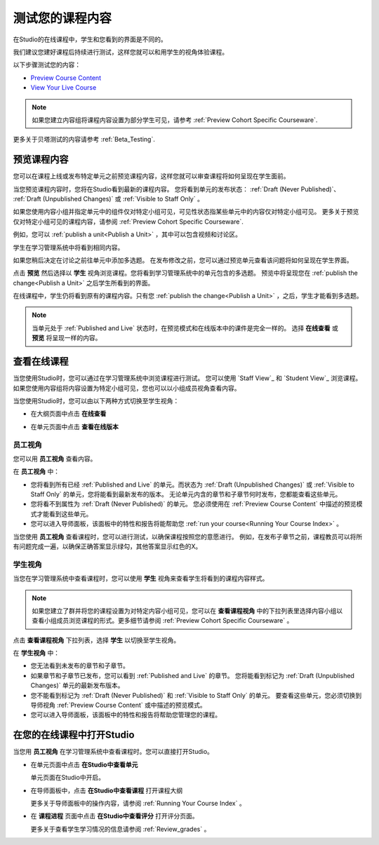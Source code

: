 .. _Testing Your Course Content:

###########################
测试您的课程内容
###########################

在Studio的在线课程中，学生和您看到的界面是不同的。

我们建议您建好课程后持续进行测试，这样您就可以和用学生的视角体验课程。

以下步骤测试您的内容：

* `Preview Course Content`_
* `View Your Live Course`_

.. note:: 
  如果您建立内容组将课程内容设置为部分学生可见，请参考 :ref:`Preview Cohort Specific
  Courseware`.

更多关于贝塔测试的内容请参考
:ref:`Beta_Testing`.

.. _Preview Course Content:

*************************
预览课程内容
*************************

您可以在课程上线或发布特定单元之前预览课程内容，这样您就可以审查课程将如何呈现在学生面前。
 
当您预览课程内容时，您将在Studio看到最新的课程内容。
您将看到单元的发布状态： :ref:`Draft
(Never Published)`、 :ref:`Draft (Unpublished Changes)` 或 :ref:`Visible to
Staff Only` 。

如果您使用内容小组并指定单元中的组件仅对特定小组可见，可见性状态指某些单元中的内容仅对特定小组可见。
更多关于预览仅对特定小组可见的课程内容，请参阅 :ref:`Preview Cohort Specific Courseware`.

例如，您可以 :ref:`publish a unit<Publish a Unit>` ，其中可以包含视频和讨论区。

.. image:: ../../../shared/building_and_running_chapters/Images/test-unit-studio.png
 :alt: A unit in Studio with a video and discussion

学生在学习管理系统中将看到相同内容。

.. image:: ../../../shared/building_and_running_chapters/Images/test-unit-lms.png
 :alt: A unit in the LMS with a video and discussion

如果您稍后决定在讨论之前往单元中添加多选题。
在发布修改之前，您可以通过预览单元查看该问题将如何呈现在学生界面。

.. image:: ../../../shared/building_and_running_chapters/Images/test-unit-studio-added-comp.png
 :alt: A unit in Studio with a video and multiple choice problem. (The
   discussion component below the multiple choice problem is not included in
   the screen capture).

点击 **预览** 然后选择以 **学生** 视角浏览课程。您将看到学习管理系统中的单元包含的多选题。
预览中将呈现您在 :ref:`publish the
change<Publish a Unit>` 之后学生所看到的界面。

.. image:: ../../../shared/building_and_running_chapters/Images/test-unit-lms-added-comp.png
 :alt: A unit in the LMS with "View as Student" selected, showing a video and
  a multiple choice problem. (The discussion component below the multiple
  choice problem is not included in the screen capture).

在线课程中，学生仍将看到原有的课程内容。只有您 :ref:`publish the change<Publish a Unit>` ，之后，学生才能看到多选题。

.. note:: 当单元处于 :ref:`Published and Live` 状态时，在预览模式和在线版本中的课件是完全一样的。 
   选择 **在线查看** 或 **预览** 将呈现一样的内容。

 
.. _View Your Live Course:

******************************************
查看在线课程
******************************************

当您使用Studio时，您可以通过在学习管理系统中浏览课程进行测试。
您可以使用 `Staff View`_ 和 `Student View`_ 浏览课程。
如果您使用内容组将内容设置为特定小组可见，您也可以以小组成员视角查看内容。

当您使用Studio时，您可以由以下两种方式切换至学生视角：

* 在大纲页面中点击 **在线查看**
   
  .. image:: ../../../shared/building_and_running_chapters/Images/test-outline-view-live.png
   :alt: View live button on the outline

* 在单元页面中点击 **查看在线版本**
   
  .. image:: ../../../shared/building_and_running_chapters/Images/test-unit-view-live.png
   :alt: View Live Version button on the unit page

=================
员工视角
=================

您可以用 **员工视角** 查看内容。

.. image:: ../../../shared/building_and_running_chapters/Images/Live_Course_Staff_View.png
 :alt: Image of the Courseware page in a live course with Staff View indicated
  at top right and a View Unit in Studio button
 
在 **员工视角** 中：

* 您将看到所有已经 :ref:`Published and Live` 的单元。而状态为 :ref:`Draft (Unpublished Changes)` 
  或 :ref:`Visible to Staff Only` 的单元，您将能看到最新发布的版本。
  无论单元内含的章节和子章节何时发布，您都能查看这些单元。


* 您将看不到属性为 :ref:`Draft (Never Published)` 的单元。
  您必须使用在 :ref:`Preview Course Content` 中描述的预览模式才能看到这些单元。


* 您可以进入导师面板，该面板中的特性和报告将能帮助您  :ref:`run your course<Running Your Course Index>` 。


当您使用 **员工视角** 查看课程时，您可以进行测试，以确保课程按照您的意愿进行。
例如，在发布子章节之前，课程教员可以将所有问题完成一遍，以确保正确答案显示绿勾，其他答案显示红色的X。

============
学生视角
============

当您在学习管理系统中查看课程时，您可以使用 **学生** 视角来查看学生将看到的课程内容样式。

.. note:: 如果您建立了群并将您的课程设置为对特定内容小组可见，您可以在 **查看课程视角**
  中的下拉列表里选择内容小组以查看小组成员浏览课程的形式。更多细节请参阅 :ref:`Preview Cohort Specific Courseware` 。

点击 **查看课程视角** 下拉列表，选择 **学生** 以切换至学生视角。

.. image:: ../../../shared/building_and_running_chapters/Images/test-view-as-student.png
 :alt: Image of the View Course As drop down list with Staff, Student, and
  named content group options

在 **学生视角** 中：

* 您无法看到未发布的章节和子章节。

* 如果章节和子章节已发布，您可以看到 :ref:`Published and Live` 的章节。
  您将能看到标记为 :ref:`Draft (Unpublished Changes)` 单元的最新发布版本。

* 您不能看到标记为 :ref:`Draft (Never Published)` 和 :ref:`Visible to Staff Only` 的单元。
  要查看这些单元，您必须切换到导师视角 :ref:`Preview Course Content` 或中描述的预览模式。

* 您可以进入导师面板，该面板中的特性和报告将帮助您管理您的课程。


*************************************
在您的在线课程中打开Studio
*************************************

当您用 **员工视角** 在学习管理系统中查看课程时。您可以直接打开Studio。

   
* 在单元页面中点击 **在Studio中查看单元**
  
  .. image:: ../../../shared/building_and_running_chapters/Images/Live_Studio_from_LMS_Unit.png
   :alt: The View Unit in Studio button in an LMS unit

  单元页面在Studio中开启。
 
* 在导师面板中，点击 **在Studio中查看课程** 打开课程大纲
 
  .. image:: ../../../shared/building_and_running_chapters/Images/Live_Course_Instructor_Dashboard.png
    :alt: Image of the Instructor Dashboard in a live course with a View Course
        in Studio button

  更多关于导师面板中的操作内容，请参阅 :ref:`Running Your Course Index` 。
 
* 在 **课程进程** 页面中点击 **在Studio中查看评分** 打开评分页面。
 
  .. image:: ../../../shared/building_and_running_chapters/Images/Student_Progress.png
     :alt: Image of the Course Progress page for a student with a View  Grading
         in Studio button

  更多关于查看学生学习情况的信息请参阅
  :ref:`Review_grades` 。
